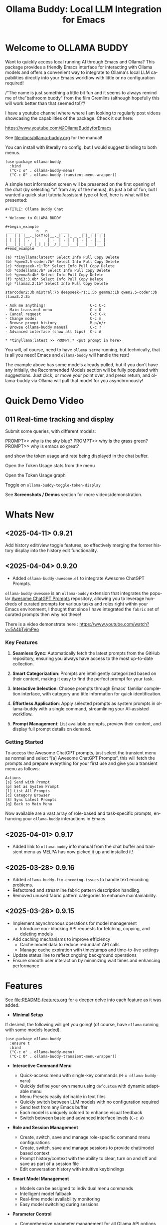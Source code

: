 #+title: Ollama Buddy: Local LLM Integration for Emacs
#+author: James Dyer
#+email: captainflasmr@gmail.com
#+language: en
#+options: ':t toc:nil author:nil email:nil num:nil title:nil
#+todo: TODO DOING | DONE
#+startup: showall

#+attr_org: :width 300px
#+attr_html: :width 50%
[[file:img/ollama-buddy-youtube-banner.jpg]]

* Welcome to OLLAMA BUDDY

Want to quickly access local running AI through Emacs and Ollama? This package provides a friendly Emacs interface for interacting with Ollama models and offers a convenient way to integrate to Ollama's local LLM capabilities directly into your Emacs workflow with little or no configuration required!

/"The name is just something a little bit fun and it seems to always remind me of the "bathroom buddy" from the film Gremlins (although hopefully this will work better than that seemed to!)"/

I have a youtube channel where where I am looking to regularly post videos showcasing the capabilities of the package. Check it out here:

https://www.youtube.com/@OllamaBuddyforEmacs

See [[file:docs/ollama-buddy.org]] for the manual!

You can install with literally no config, but I would suggest binding to both menus.

  #+begin_src elisp
   (use-package ollama-buddy
     :bind
     ("C-c o" . ollama-buddy-menu)
     ("C-c O" . ollama-buddy-transient-menu-wrapper))
  #+end_src

A simple text information screen will be presented on the first opening of the chat (by selecting "o" from any of the menus), its just a bit of fun, but I wanted a quick start tutorial/assistant type of feel, here is what will be presented:

#+begin_src
,#+TITLE: Ollama Buddy Chat

,* Welcome to OLLAMA BUDDY

,#+begin_example
 ___ _ _      n _ n      ___       _   _ _ _
|   | | |__._|o(Y)o|__._| . |_ _ _| |_| | | |
| | | | | .  |     | .  | . | | | . | . |__ |
|___|_|_|__/_|_|_|_|__/_|___|___|___|___|___|
,#+end_example

(a) *tinyllama:latest* Select Info Pull Copy Delete
(b) *qwen2.5-coder:7b* Select Info Pull Copy Delete
(c) *deepseek-r1:7b* Select Info Pull Copy Delete
(d) *codellama:7b* Select Info Pull Copy Delete
(e) *gemma3:4b* Select Info Pull Copy Delete
(f) *phi3:3.8b* Select Info Pull Copy Delete
(g) *llama3.2:1b* Select Info Pull Copy Delete

starcoder2:3b mistral:7b deepseek-r1:1.5b gemma3:1b qwen2.5-coder:3b llama3.2:3b

- Ask me anything!                    C-c C-c
- Main transient menu                 C-c O
- Cancel request                      C-c C-k
- Change model                        C-c m
- Browse prompt history               M-p/n/r
- Browse ollama-buddy manual          C-c ?
- Advanced interface (show all tips)  C-c A

,* *tinyllama:latest >> PROMPT:* <put prompt in here>
#+end_src

You will, of course, need to have =ollama serve= running, but technically, that is all you need! Emacs and =ollama-buddy= will handle the rest!

The example above has some models already pulled, but if you don't have any initially, the Recommended Models section will be fully populated with suggestions. Just click, or move your point over, and press return, and ollama-buddy via Ollama will pull that model for you asynchronously!

* Quick Demo Video

** 011 Real-time tracking and display

Submit some queries, with different models:

PROMPT>> why is the sky blue?
PROMPT>> why is the grass green?
PROMPT>> why is emacs so great?

and show the token usage and rate being displayed in the chat buffer.

Open the Token Usage stats from the menu

Open the Token Usage graph

Toggle on =ollama-buddy-toggle-token-display=

#+attr_org: :width 300px
#+attr_html: :width 100%
[[file:img/ollama-buddy-screen-recording_011.gif]]

See *Screenshots / Demos* section for more videos/demonstration.

* Whats New

** <2025-04-11> *0.9.21*

Add history edit/view toggle features, so effectively merging the former history display into the history edit functionality.

** <2025-04-04> *0.9.20*

- Added =ollama-buddy-awesome.el= to integrate Awesome ChatGPT Prompts.

=ollama-buddy-awesome= is an =ollama-buddy= extension that integrates the popular [[https://github.com/f/awesome-chatgpt-prompts][Awesome ChatGPT Prompts]] repository, allowing you to leverage hundreds of curated prompts for various tasks and roles right within your Emacs environment, I thought that since I have integrated the =fabric= set of curated prompts then why not these!

There is a video demonstrate here : https://www.youtube.com/watch?v=5A4bTvjmPeo

*** Key Features

1. *Seamless Sync*: Automatically fetch the latest prompts from the GitHub repository, ensuring you always have access to the most up-to-date collection.

2. *Smart Categorization*: Prompts are intelligently categorized based on their content, making it easy to find the perfect prompt for your task.

3. *Interactive Selection*: Choose prompts through Emacs' familiar completion interface, with category and title information for quick identification.

4. *Effortless Application*: Apply selected prompts as system prompts in ollama-buddy with a single command, streamlining your AI-assisted workflow.

5. *Prompt Management*: List available prompts, preview their content, and display full prompt details on demand.

*** Getting Started

To access the Awesome ChatGPT prompts, just select the transient menu as normal and select "[a] Awesome ChatGPT Prompts", this will fetch the prompts and prepare everything for your first use and give you a transient menu as follows:

#+begin_example
Actions
[s] Send with Prompt
[p] Set as System Prompt
[l] List All Prompts
[c] Category Browser
[S] Sync Latest Prompts
[q] Back to Main Menu
#+end_example

Now available are a vast array of role-based and task-specific prompts, enhancing your =ollama-buddy= interactions in Emacs.

** <2025-04-01> *0.9.17*

- Added link to =ollama-buddy= info manual from the chat buffer and transient menu as MELPA has now picked it up and installed it!

** <2025-03-28> *0.9.16*

- Added =ollama-buddy-fix-encoding-issues= to handle text encoding problems.
- Refactored and streamline fabric pattern description handling.
- Removed unused fabric pattern categories to enhance maintainability.

** <2025-03-28> *0.9.15*

- Implement asynchronous operations for model management
  - Introduce non-blocking API requests for fetching, copying, and deleting models
- Add caching mechanisms to improve efficiency
  - Cache model data to reduce redundant API calls
  - Manage cache expiration with timestamps and time-to-live settings
- Update status line to reflect ongoing background operations
- Ensure smooth user interaction by minimizing wait times and enhancing performance

* Features

See [[file:README-features.org]] for a deeper delve into each feature as it was added.

- *Minimal Setup*
  
If desired, the following will get you going! (of course, have =ollama= running with some models loaded).
    
  #+begin_src elisp
   (use-package ollama-buddy
     :ensure t
     :bind
     ("C-c o" . ollama-buddy-menu)
     ("C-c O" . ollama-buddy-transient-menu-wrapper))
  #+end_src

- *Interactive Command Menu*
  
  - Quick-access menu with single-key commands (=M-x ollama-buddy-menu=)
  - Quickly define your own menu using =defcustom= with dynamic adaptable menu
  - Menu Presets easily definable in text files
  - Quickly switch between LLM models with no configuration required
  - Send text from any Emacs buffer
  - Each model is uniquely colored to enhance visual feedback
  - Switch between basic and advanced interface levels (=C-c A=)

- *Role and Session Management*

  - Create, switch, save and manage role-specific command menu configurations
  - Create, switch, save and manage sessions to provide chat/model based context
  - Prompt history/context with the ability to clear, turn on and off and save as part of a session file
  - Edit conversation history with intuitive keybindings

- *Smart Model Management*
  
  - Models can be assigned to individual menu commands
  - Intelligent model fallback
  - Real-time model availability monitoring
  - Easy model switching during sessions

- *Parameter Control*

  - Comprehensive parameter management for all Ollama API options
  - Temperature control for adjusting AI creativity
  - Command-specific parameter customization for optimized interactions
  - Visual parameter interface showing active and modified values

- *System Prompt Support*

  - Set persistent system prompts for guiding AI responses
  - Command-specific system prompts for tailored interactions
  - Visual indicators for active system prompts

- *AI Operations*
  
  - Code refactoring with context awareness
  - Automatic git commit message generation
  - Code explanation and documentation
  - Text operations (proofreading, conciseness, dictionary lookups)
  - Custom prompt support for flexibility

- *Conversation Tools*

  - Conversation history tracking and navigation
  - Real-time token usage tracking and statistics
  - Multi-model comparison (send prompts to multiple models)
  - Markdown to Org conversion for better formatting
  - Export conversations in various formats

- *Lightweight*
  
  - Single package file
  - A minified version =ollama-buddy-mini= (200 lines) is available
  - No external dependencies (curl not used)

* Transient Menu

Ollama Buddy now includes a transient-based menu system to improve usability and streamline interactions. Yes, I originally stated that I would never do it, but I think it compliments my crafted simple textual menu and the fact that I have now defaulted the main chat interface to a simple menu.

This can give the user more options for configuration, they can use the chat in advanced mode where the keybindings are presented in situ, or a more minimal basic setup where the transient menu can be activated.  For my use-package definition I current have the following set up, with the two styles of menus sitting alongside each other :

  #+begin_src elisp
  :bind
  ("C-c o" . ollama-buddy-menu)
  ("C-c O" . ollama-buddy-transient-menu)
  #+end_src

The new menu provides an organized interface for accessing the assistant’s core functions, including chat, model management, roles, and Fabric patterns. This post provides an overview of the features available in the Ollama Buddy transient menus.

Yes that's right also =fabric= patterns!, I have decided to add in auto syncing of the patterns directory in https://github.com/danielmiessler/fabric

Simply I pull the patterns directory which contain prompt guidance for a range of different topics and then push them through a completing read to set the =ollama-buddy= system prompt, so a special set of curated prompts can now be applied right in the =ollama-buddy= chat!

Anyways, here is a description of the transient menu system.

** What is the Transient Menu?

The transient menu in Ollama Buddy leverages Emacs' =transient.el= package (the same technology behind Magit's popular interface) to create a hierarchical, discoverable menu system. This approach transforms the user experience from memorizing numerous keybindings to navigating through logical groups of commands with clear descriptions.

** Accessing the Menu

The main transient menu can be accessed with the keybinding =C-c O= when in an Ollama Buddy chat buffer. You can also call it via =M-x ollama-buddy-transient-menu= from anywhere in Emacs.

** What the Menu Looks Like

When called, the main transient menu appears at the bottom of your Emacs frame, organized into logical sections with descriptive prefixes. Here's what you'll see:

#+begin_src 
|o(Y)o| Ollama Buddy
[Chat]             [Prompts]            [Model]               [Roles & Patterns]
o  Open Chat       l  Send Region       W  Manage Models      R  Switch Roles
O  Commands        s  Set System Prompt m  Switch Model       E  Create New Role
RET Send Prompt    C-s Show System      v  View Model Status  D  Open Roles Directory
h  Help/Menu       r  Reset System      i  Show Model Info    f  Fabric Patterns
k  Kill/Cancel     b  Ollama Buddy Menu M  Multishot          t  OpenAI Integration
x  Toggle Streaming

[Display Options]          [History]              [Sessions]             [Parameters]
A  Toggle Interface Level  H  Toggle History      N  New Session         P  Edit Parameter
B  Toggle Debug Mode       X  Clear History       L  Load Session        G  Display Parameters
T  Toggle Token Display    J  Edit History        S  Save Session        I  Parameter Help
u  Token Stats                                    Q  List Sessions       K  Reset Parameters
U  Token Usage Graph                              Z  Delete Session      F  Toggle Params in Header
C-o Toggle Markdown->Org                                                 p  Parameter Profiles
c  Toggle Model Colors                                                   
#+end_src

This visual layout makes it easy to discover and access the full range of Ollama Buddy's functionality. Let's explore each section in detail.

** Menu Sections Explained

*** Chat Section

This section contains the core interaction commands:

- *Open Chat (o)*: Opens the Ollama Buddy chat buffer
- *Commands (O)*: Opens a submenu with specialized commands
- *Send Prompt (RET)*: Sends the current prompt to the model
- *Help/Menu (h)*: Displays the help assistant with usage tips
- *Kill/Cancel Request (k)*: Cancels the current ongoing request
- *Toggle Streaming (x)*: Toggle streaming on and off only for ollama models

*** Prompts Section

These commands help you manage and send prompts:

- *Send Region (l)*: Sends the selected region as a prompt
- *Set System Prompt (s)*: Sets the current prompt as a system prompt
- *Show System Prompt (C-s)*: Displays the current system prompt
- *Reset System Prompt (r)*: Resets the system prompt to default
- *Ollama Buddy Menu (b)*: Opens the classic custom menu interface

*** Model Section

Commands for model management:

- *Manage Models*: Info, Pull, Copy, Delete for each model, plus Import GGUF Model and Pull any model from ollama library
- *Switch Model (m)*: Changes the active LLM
- *View Model Status (v)*: Shows status of all available models
- *Show Model Info (i)*: Displays detailed information about the current model
- *Multishot (M)*: Sends the same prompt to multiple models

*** Roles & Patterns Section

These commands help manage roles and use fabric patterns:

- *Switch Roles (R)*: Switch to a different predefined role
- *Create New Role (E)*: Create a new role interactively
- *Open Roles Directory (D)*: Open the directory containing role definitions
- *Fabric Patterns (f)*: Opens the submenu for Fabric patterns
- *OpenAI Integration (t)*: Opens menu specifically for OpenAI/ChatGPT

When you select the Fabric Patterns option, you'll see a submenu like this:

#+begin_src 
Fabric Patterns (42 available, last synced: 2025-03-18 14:30)
[Actions]             [Sync]              [Categories]          [Navigation]
s  Send with Pattern  S  Sync Latest      u  Universal Patterns q  Back to Main Menu
p  Set as System      P  Populate Cache   c  Code Patterns
l  List All Patterns  I  Initial Setup    w  Writing Patterns
v  View Pattern Details                   a  Analysis Patterns
#+end_src

*** Display Options Section

Commands to customize the display:

- *Toggle Interface Level (A)*: Switch between basic and advanced interfaces
- *Toggle Debug Mode (B)*: Enable/disable JSON debug information
- *Toggle Token Display (T)*: Show/hide token usage statistics
- *Display Token Stats (U)*: Show detailed token usage information
- *Toggle Markdown->Org (C-o)*: Enable/disable conversion to Org format
- *Toggle Model Colors (c)*: Enable/disable model-specific colors
- *Token Usage Graph (g)*: Display a visual graph of token usage

*** History Section

Commands for managing conversation history:

- *Toggle History (H)*: Enable/disable conversation history
- *Clear History (X)*: Clear the current history
- *Edit History (J)*: Edit the history in a buffer

*** Sessions Section

Commands for session management:

- *New Session (N)*: Start a new session
- *Load Session (L)*: Load a saved session
- *Save Session (S)*: Save the current session
- *List Sessions (Q)*: List all available sessions
- *Delete Session (Z)*: Delete a saved session

*** Parameters Section

Commands for managing model parameters:

- *Edit Parameter (P)*: Opens a submenu to edit specific parameters
- *Display Parameters (G)*: Show current parameter settings
- *Parameter Help (I)*: Display help information about parameters
- *Reset Parameters (K)*: Reset parameters to defaults
- *Toggle Params in Header (F)*: Show/hide parameters in header
- *Parameter Profiles (p)*: Opens the parameter profiles submenu

When you select the Edit Parameter option, you'll see a comprehensive submenu of all available parameters:

#+begin_src 
Parameters
[Generation]                [More Generation]          [Mirostat]
t  Temperature              f  Frequency Penalty       M  Mirostat Mode
k  Top K                    s  Presence Penalty        T  Mirostat Tau
p  Top P                    n  Repeat Last N           E  Mirostat Eta
m  Min P                    x  Stop Sequences
y  Typical P                l  Penalize Newline
r  Repeat Penalty

[Resource]                  [More Resource]            [Memory]
c  Num Ctx                  P  Num Predict             m  Use MMAP
b  Num Batch                S  Seed                    L  Use MLOCK
g  Num GPU                  N  NUMA                    C  Num Thread
G  Main GPU                 V  Low VRAM
K  Num Keep                 o  Vocab Only

[Profiles]                  [Actions]
d  Default Profile          D  Display All
a  Creative Profile         R  Reset All
e  Precise Profile          H  Help
A  All Profiles             F  Toggle Display in Header
                            q  Back to Main Menu
#+end_src

** Parameter Profiles

Ollama Buddy includes predefined parameter profiles that can be applied with a single command. When you select "Parameter Profiles" from the main menu, you'll see:

#+begin_src 
Parameter Profiles
Current modified parameters: temperature, top_k, top_p
[Available Profiles]
d  Default
c  Creative
p  Precise

[Actions]
q  Back to Main Menu
#+end_src

** Commands Submenu

The Commands submenu provides quick access to specialized operations:

#+begin_src 
Ollama Buddy Commands
[Code Operations]       [Language Operations]    [Pattern-based]         [Custom]
r  Refactor Code        l  Dictionary Lookup     f  Fabric Patterns      C  Custom Prompt
d  Describe Code        s  Synonym Lookup        u  Universal Patterns   m  Minibuffer Prompt
g  Git Commit Message   p  Proofread Text        c  Code Patterns

[Actions]
q  Back to Main Menu
#+end_src

** Direct Keybindings

For experienced users who prefer direct keybindings, all transient menu functions can also be accessed through keybindings with the prefix of your choice (or =C-c O= when in the chat minibuffer) followed by the key shown in the menu. For example:

- =C-c O s= - Set system prompt
- =C-c O m= - Switch model
- =C-c O P= - Open parameter menu

** Customization

The transient menu can be customized by modifying the =transient-define-prefix= definitions in the package. You can add, remove, or rearrange commands to suit your workflow.

* Screenshots / Demos

Note that all the demos are in real time.

** youtube

Also these videos will all be uploaded to a youtube channel:

https://www.youtube.com/@OllamaBuddyforEmacs

*** description

Demonstrating the Emacs package ollama-buddy, providing a convenient way to integrate Ollama's local LLM capabilities.

https://melpa.org/#/ollama-buddy
https://github.com/captainflasmr/ollama-buddy

#emacs #ollama

** 001 First Steps

- Starting with model : llama3.2:1b
- Show menu activation C-c o =ollama-buddy-menu=
- [o] Open chat buffer
- PROMPT:: why is the sky blue?
- C-c C-c to send from chat buffer
- From this demo README file, select the following text and send to chat buffer:
  What is the capital of France?

#+attr_org: :width 300px
#+attr_html: :width 100%
[[file:img/ollama-buddy-screen-recording_001.gif]]

** 002 Swap Models

- C-c m to swap to differing models from chat buffer
- Select models from the intro message
- Swap models from the transient menu
- PROMPT:: how many fingers do I have?

#+attr_org: :width 300px
#+attr_html: :width 100%
[[file:img/ollama-buddy-screen-recording_002.gif]]

** 003 From Other Buffers

the quick brown fox jumps over the lazy dog
- Select individual words for dictionary menu items
- Select whole sentence and convert to uppercase

#+attr_org: :width 300px
#+attr_html: :width 100%
[[file:img/ollama-buddy-screen-recording_003.gif]]

** 004 Coding - Writing a Hello World! program with increasingly advanced models

- PROMPT:: can you write a hello world program in Ada?
- switch models to the following and check differing output:
  - tinyllama:latest
  - qwen2.5-coder:3b
  - qwen2.5-coder:7b

#+attr_org: :width 300px
#+attr_html: :width 100%
[[file:img/ollama-buddy-screen-recording_004.gif]]

** 005 006 Roald Dahl to Buffy! using a custom menu - just for fun!

In fairy-tales, witches always wear silly black hats and black coats, and they ride on broomsticks. But this is not a fairy-tale. This is about REAL WITCHES.

Lets change roles into a Buffy preset and have some fun!

- *Cordelia burn*

#+attr_org: :width 300px
#+attr_html: :width 100%
[[file:img/ollama-buddy-screen-recording_005.gif]]

- *Giles... yawn!*

#+attr_org: :width 300px
#+attr_html: :width 100%
[[file:img/ollama-buddy-screen-recording_006.gif]]

** 007 Multishot

- PROMPT:: how many fingers do I have?
- send to multiple models, any difference in output?
- Also they are now available in the equivalent letter named registers, so lets pull those registers!

#+attr_org: :width 300px
#+attr_html: :width 100%
[[file:img/ollama-buddy-screen-recording_007.gif]]  

** 008 Role Switching

Show the changing of roles and how they affect the menu and hence the commands available.

#+attr_org: :width 300px
#+attr_html: :width 100%
[[file:img/ollama-buddy-screen-recording_008.gif]]  

** 009 Prompt History

Enter a few queries to test the system, then navigate back through your previous inputs, switch models, and resubmit to compare results.

#+attr_org: :width 300px
#+attr_html: :width 100%
[[file:img/ollama-buddy-screen-recording_009.gif]]  

** 012 Sessions/History and recall

- Ask:
What is the capital of France?
and of Italy?
- Turn off history
and of Germany?
- Turn on history
and of Germany?
- Save Session
- Restart Emacs
- Load Session
and of Sweden?

#+attr_org: :width 300px
#+attr_html: :width 100%
[[file:img/ollama-buddy-screen-recording_012.gif]]

** 015 System prompt support

Set the system message to:
You must always respond in a single sentence.
Now ask the following:
Tell me why Emacs is so great!
Tell me about black holes
clear the system message and ask again, the reponses should now be more verbose!!

#+attr_org: :width 300px
#+attr_html: :width 100%
[[file:img/ollama-buddy-screen-recording_015.gif]]

** Advanced parameter options

*** Get the same response each time using *seed*

Set the seed using edit parameters to 50
Send the same prompt and see the same response!!

* Installation

** Prerequisites

- [[https://ollama.ai/][Ollama]] installed and running locally
- Emacs 26.1 or later

** MELPA

#+begin_src emacs-lisp
   (use-package ollama-buddy
     :ensure t
     :bind
     ("C-c o" . ollama-buddy-menu)
     ("C-c O" . ollama-buddy-transient-menu-wrapper))
#+end_src

** Manual Installation

Clone this repository:

#+begin_src shell
git clone https://github.com/captainflasmr/ollama-buddy.git
#+end_src

*** init.el

With the option to add your own user keybinding for the =ollama-buddy-menu=

#+begin_src emacs-lisp
(add-to-list 'load-path "path/to/ollama-buddy")
(require 'ollama-buddy)
(global-set-key (kbd "C-c o") #'ollama-buddy-menu)
(global-set-key (kbd "C-c O") #'ollama-buddy-transient-menu-wrapper)
#+end_src

OR

#+begin_src elisp
 (use-package ollama-buddy
   :load-path "path/to/ollama-buddy"
   :bind
   ("C-c o" . ollama-buddy-menu)
   ("C-c O" . ollama-buddy-transient-menu-wrapper))
#+end_src

- Usage

1. Start your Ollama server locally with =ollama serve=
2. In Emacs, =M-x ollama-buddy-menu= or a user defined keybinding =C-c o= to open up the ollama buddy menu
3. Select [o] to open and jump to the chat buffer
4. Read the AI assistants greeting and off you go!

** Key Bindings in Chat Buffer

| Key             | Action                                  |
|-----------------+-----------------------------------------|
| C-c C-c         | Send prompt                             |
| C-c k           | Cancel request                          |
| C-c m           | Change model                            |
| C-c h           | Show help                               |
| C-c i           | Show model info                         |
| C-c U           | Show token statistics                   |
| C-c U           | Show token graph                        |
| C-c C-s         | Show system prompt                      |
| C-u C-c C-c     | Set system prompt                       |
| C-u C-u C-c C-c | Clear system prompt                     |
| M-p / M-n       | Browse prompt history                   |
| C-c n / C-c p   | Navigate between prompts                |
| C-c N           | New session                             |
| C-c L           | Load session                            |
| C-c S           | Save session                            |
| C-c Y           | List sessions                           |
| C-c W           | Delete session                          |
| C-c H           | Toggle history                          |
| C-c X           | Clear history                           |
| C-c E           | Edit history                            |
| C-c l           | Prompt to multiple models               |
| C-c P           | Edit parameters                         |
| C-c G           | Show parameters                         |
| C-c I           | Show parameter help                     |
| C-c K           | Reset parameters                        |
| C-c D           | Toggle JSON debug mode                  |
| C-c T           | Toggle token display                    |
| C-c Z           | Toggle parameters                       |
| C-c C-o         | Toggle Markdown/Org format              |
| C-c A           | Toggle interface level (basic/advanced) |

** Default Menu Items

The default menu offers the following menu items:

| Key | Action                      | Description                 |
|-----+-----------------------------+-----------------------------|
| o   | Open chat buffer            | Open chat buffer            |
| m   | Swap model                  | Swap model                  |
| v   | View model status           | View model status           |
| l   | Send region                 | Send region                 |
| R   | Switch roles                | Switch roles                |
| N   | Create new role             | Create new role             |
| D   | Open roles directory        | Open roles directory        |
| r   | Refactor code               | Refactor code               |
| g   | Git commit message          | Git commit message          |
| c   | Describe code               | Describe code               |
| d   | Dictionary Lookup           | Dictionary Lookup           |
| n   | Word synonym                | Word synonym                |
| p   | Proofread text              | Proofread text              |
| e   | Custom prompt               | Custom prompt               |
| i   | Minibuffer Prompt           | Minibuffer Prompt           |
| K   | Delete session              | Delete session              |
| q   | Quit                        | Quit                        |

* Core Features in Detail

** Chat Interface

The ollama-buddy chat buffer is powered by =org-mode=, providing enhanced readability and structure. Conversations automatically format user prompts and AI responses with org-mode headings, making them easier to navigate and utilize.

Benefits include:
- Outlining and heading navigation
- Org export capabilities
- Source code fontification

Toggle Markdown to Org conversion with =C-c C-o=.

** Interface Levels

You can choose between two interface levels depending on your preference:

- *Basic Interface*: Shows minimal commands for new users
- *Advanced Interface*: Shows all available commands and features

Set your preferred interface level:

#+begin_src elisp
(setq ollama-buddy-interface-level 'basic)  ; or 'advanced
#+end_src

By default, the menu is set to Basic. Switch between levels during your session with =C-c A=.

** Conversation History

Ollama Buddy maintains context between your interactions by:

- Tracking conversation history between prompts and responses
- Sending previous messages to Ollama for improved contextual responses
- Displaying a history counter in the status line showing conversation length
- Providing configurable history length limits to control memory usage

Control this feature with:

#+begin_src elisp
;; Enable/disable conversation history (default: t)
(setq ollama-buddy-history-enabled t)

;; Set maximum conversation pairs to remember (default: 10)
(setq ollama-buddy-max-history-length 10)

;; Show/hide the history counter in the header line (default: t)
(setq ollama-buddy-show-history-indicator t)
#+end_src

History-related commands:
- =C-c H=: Toggle history tracking on/off
- =C-c X=: Clear the current conversation history
- =C-c E=: Edit conversation history (universal argument to edit specific model)

** Parameter Management

Comprehensive parameter management gives you complete control over your Ollama model's behavior through API options:

- *All Parameters* - Set any custom option for the Ollama LLM at runtime
- *Smart Parameter Management*: Only modified parameters are sent to Ollama, preserving defaults
- *Visual Parameter Interface*: Clear display showing which parameters are active with highlighting

Access parameter management through keyboard shortcuts:
- =C-c P= - Edit a parameter
- =C-c G= - Display current parameters
- =C-c I= - Show parameter help
- =C-c K= - Reset parameters to defaults

** Command-Specific Parameters

You can define specific parameter sets for each command in the menu, enabling optimization for particular use cases:

#+begin_src elisp
;; Update properties and parameters at once
(ollama-buddy-update-command-with-params 'describe-code
 :model "codellama:latest"
 :parameters '((temperature . 0.3) (top_p . 0.8)))
#+end_src

This feature is particularly useful for:
1. *Code-related tasks*: Lower temperature for more deterministic code generation
2. *Creative writing*: Higher temperature for more varied and creative outputs
3. *Technical explanations*: Balanced settings for clear, accurate explanations
4. *Summarization tasks*: Custom parameters to control verbosity and focus

** System Prompt Support

Ollama Buddy supports system prompts, allowing you to set and manage system-level instructions for your AI interactions:

- *Set a system prompt*: Use =C-u C-c C-c= to designate any user prompt as a system prompt
- *Clear system prompt*: Use =C-u C-u C-c C-c= to clear the system prompt
- *View system prompt*: Use =C-c C-s= to display the current system prompt

System prompts remain active across user queries, providing better control over conversation context. The status bar displays an "S" indicator when a system prompt is active.

You can also define system prompts per command:

#+begin_src elisp
(ollama-buddy-update-menu-entry
 'refactor-code
 :model "qwen2.5-coder:7b"
 :system "You are an expert software engineer who improves code and only mainly using the principles exhibited by Ada")
#+end_src

** Token Usage Tracking

Real-time token tracking helps you monitor usage and performance:

- Track token counts, rates, and usage history
- Display token usage statistics (=C-c t= or menu option)
- Toggle token stats display after responses
- Real-time updates via timer

** Multi-model Comparison

With the multishot mode, you can send a prompt to multiple models in sequence and compare their responses:

- Models are assigned letters for quick selection (e.g., =(a) mistral=, =(b) gemini=)
- Use =C-c l= to initiate a multishot sequence
- Responses are stored in registers named after the assigned letters
- Status updates track progress during multishot execution

To use multishot mode:
1. =C-c l= to start a multishot session
2. Type a sequence of model letters (e.g., =abc= to use models a, b, and c)
3. The selected models process the prompt one by one
4. Responses are saved to registers for later recall

** Role-Based Presets

Roles in Ollama Buddy are essentially profiles tailored to specific tasks:

- Store custom roles in =ollama-buddy-roles-directory= (default: =~/.emacs.d/ollama-buddy-presets/=)
- Switch between roles with =M-x ollama-buddy-roles-switch-role= or menu option =R=
- Create custom roles with =M-x ollama-buddy-role-creator-create-new-role= or menu option =N=
- Open role directory with =M-x ollama-buddy-roles-open-directory= or menu option =D=

Preconfigured presets available:
- ollama-buddy--preset__buffy.el
- ollama-buddy--preset__default.el
- ollama-buddy--preset__emacs.el
- ollama-buddy--preset__developer.el
- ollama-buddy--preset__janeway.el
- ollama-buddy--preset__translator.el
- ollama-buddy--preset__writer.el

** Session Management

Session management allows you to save conversations and restore them with relevant context:

- *Save session* with =ollama-buddy-sessions-save= or =C-c S=
- *Load session* with =ollama-buddy-sessions-load= or =C-c L=
- *List sessions* with =ollama-buddy-sessions-list= or =C-c Y=
- *Delete session* with =ollama-buddy-sessions-delete= or =C-c K=
- *New session* with =ollama-buddy-sessions-new= or =C-c E=

Sessions preserve model-specific chat history to prevent context contamination across different models.

** Prompt History Support

Prompts are integrated into the Emacs history mechanism and persist across sessions:

- Use =M-p= to navigate prompt history in the chat buffer
- Use =M-p= / =M-n= within the minibuffer to insert previous prompts

* Customization

** Basic Customization

#+begin_src elisp
(use-package ollama-buddy
  :bind
  ("C-c o" . ollama-buddy-menu)
  ("C-c O" . ollama-buddy-transient-menu-wrapper)
  :custom
  ;; Set default model
  (ollama-buddy-default-model "llama3:latest")
  ;; Set interface level (basic or advanced)
  (ollama-buddy-interface-level 'advanced)
  ;; Enable model colors
  (ollama-buddy-enable-model-colors t)
  ;; Set menu columns
  (ollama-buddy-menu-columns 3))
#+end_src

** Remote Ollama Server

#+begin_src elisp
(use-package ollama-buddy
  :bind
  ("C-c o" . ollama-buddy-menu)
  ("C-c O" . ollama-buddy-transient-menu-wrapper)
  :custom
  (ollama-buddy-host "http://<remote-server>")
  (ollama-buddy-port 11400))
#+end_src

** Command-Specific Models

#+begin_src elisp
(use-package ollama-buddy
  :bind
  ("C-c o" . ollama-buddy-menu)
  ("C-c O" . ollama-buddy-transient-menu-wrapper)
  :config
  (ollama-buddy-add-model-to-menu-entry 'dictionary-lookup "tinyllama:latest")
  (ollama-buddy-add-model-to-menu-entry 'synonym "tinyllama:latest"))
#+end_src

** Command-Specific System Prompts

#+begin_src elisp
(use-package ollama-buddy
  :bind
  ("C-c o" . ollama-buddy-menu)
  ("C-c O" . ollama-buddy-transient-menu-wrapper)
  :config
  (ollama-buddy-update-menu-entry
   'refactor-code
   :model "qwen2.5-coder:7b"
   :system "You are an expert software engineer who improves code using Ada principles"))
#+end_src

** Variables

#+begin_src emacs-lisp :results table :colnames '("Custom variable" "Description") :exports results
  (let ((rows))
    (mapatoms
     (lambda (symbol)
       (when (and (string-match "^ollama-buddy-" (symbol-name symbol))
                  (not (string-match "--" (symbol-name symbol)))
                  (or (custom-variable-p symbol)
                      (boundp symbol)))
         (push `(,symbol
                 ,(car
                   (split-string
                    (or (get (indirect-variable symbol)
                             'variable-documentation)
                        (get symbol 'variable-documentation)
                        "")
                    "\n")))
               rows))))
    rows)
#+end_src

#+RESULTS:
| Custom variable                        | Description                                                                  |
|----------------------------------------+------------------------------------------------------------------------------|
| ollama-buddy-openai-show-loading       | Whether to show a loading indicator during API requests.                     |
| ollama-buddy-command-definitions       | Comprehensive command definitions for Ollama Buddy.                          |
| ollama-buddy-enable-model-colors       | Whether to show model colors.                                                |
| ollama-buddy-interface-level           | Level of interface complexity to display.                                    |
| ollama-buddy-show-params-in-header     | Whether to show modified parameters in the header line.                      |
| ollama-buddy-debug-mode                | When non-nil, show raw JSON messages in a debug buffer.                      |
| ollama-buddy-auto-save-session-name    | Name to use for auto-saved sessions.                                         |
| ollama-buddy-mode                      | Non-nil if Ollama-Buddy mode is enabled.                                     |
| ollama-buddy-sessions-directory        | Directory containing ollama-buddy session files.                             |
| ollama-buddy-menu-columns              | Number of columns to display in the Ollama Buddy menu.                       |
| ollama-buddy-fabric-pattern-categories | List of pattern categories to focus on when listing patterns.                |
| ollama-buddy-status-update-interval    | Interval in seconds to update the status line with background operations.    |
| ollama-buddy-fabric-update-on-startup  | Whether to automatically update patterns when Emacs starts.                  |
| ollama-buddy-available-models          | List of available models to pull from Ollama Hub.                            |
| ollama-buddy-claude-max-tokens         | Maximum number of tokens to generate in the response.                        |
| ollama-buddy-openai-models             | List of available OpenAI models.                                             |
| ollama-buddy-openai-marker-prefix      | Prefix to indicate that a model is from OpenAI rather than Ollama.           |
| ollama-buddy-history-enabled           | Whether to use conversation history in Ollama requests.                      |
| ollama-buddy-claude-marker-prefix      | Prefix used to identify Claude models in the model list.                     |
| ollama-buddy-roles-directory           | Directory containing ollama-buddy role preset files.                         |
| ollama-buddy-fabric-local-dir          | Local directory where Fabric patterns will be stored.                        |
| ollama-buddy-show-history-indicator    | Whether to show the history indicator in the header line.                    |
| ollama-buddy-mode-map                  | Keymap for ollama-buddy mode.                                                |
| ollama-buddy-claude-models             | List of available Claude models.                                             |
| ollama-buddy-fabric-patterns-subdir    | Subdirectory within the Fabric repo containing the patterns.                 |
| ollama-buddy-openai-api-endpoint       | Endpoint for OpenAI chat completions API.                                    |
| ollama-buddy-params-active             | Currently active values for Ollama API parameters.                           |
| ollama-buddy-openai-default-model      | Default OpenAI model to use.                                                 |
| ollama-buddy-claude-default-model      | Default Claude model to use.                                                 |
| ollama-buddy-claude-show-loading       | Whether to show a loading indicator during API requests.                     |
| ollama-buddy-params-modified           | Set of parameters that have been explicitly modified by the user.            |
| ollama-buddy-host                      | Host where Ollama server is running.                                         |
| ollama-buddy-auto-save-session         | Whether to automatically save session on exit.                               |
| ollama-buddy-streaming-enabled         | Whether to use streaming mode for responses.                                 |
| ollama-buddy-max-history-length        | Maximum number of message pairs to keep in conversation history.             |
| ollama-buddy-default-model             | Default Ollama model to use.                                                 |
| ollama-buddy-claude-temperature        | Temperature setting for Claude requests (0.0-1.0).                           |
| ollama-buddy-display-token-stats       | Whether to display token usage statistics in responses.                      |
| ollama-buddy-claude-api-endpoint       | Endpoint for Anthropic Claude API.                                           |
| ollama-buddy-openai-max-tokens         | Maximum number of tokens to generate in the response.                        |
| ollama-buddy-claude-api-key            | API key for accessing Anthropic Claude services.                             |
| ollama-buddy-params-profiles           | Predefined parameter profiles for different usage scenarios.                 |
| ollama-buddy-params-defaults           | Default values for Ollama API parameters.                                    |
| ollama-buddy-port                      | Port where Ollama server is running.                                         |
| ollama-buddy-default-register          | Default register to store the current response when not in multishot mode.   |
| ollama-buddy-after-load-hook           |                                                                              |
| ollama-buddy-fabric-repo-url           | URL of the Fabric GitHub repository.                                         |
| ollama-buddy-connection-check-interval | Interval in seconds to check Ollama connection status.                       |
| ollama-buddy-modelfile-directory       | Directory for storing temporary Modelfiles.                                  |
| ollama-buddy-openai-temperature        | Temperature setting for OpenAI requests (0.0-2.0).                           |
| ollama-buddy-convert-markdown-to-org   | Whether to automatically convert markdown to `org-mode' format in responses. |
| ollama-buddy-mode-hook                 | Hook run after entering or leaving `ollama-buddy-mode'.                      |
| ollama-buddy-openai-api-key            | API key for accessing OpenAI services.                                       |

* Interactive functions

#+begfin_src emacs-lisp :results table :colnames '("Command" "Description") :exports results
  (let ((rows))
    (mapatoms
     (lambda (symbol)
       (when (and (string-match "^ollama-buddy-" (symbol-name symbol))
                  (not (string-match "--" (symbol-name symbol)))
                  (commandp symbol))  ;; Check if it's an interactive command
         (push `(,symbol
                 ,(car
                   (split-string
                    (or (documentation symbol)
                        "")
                    "\n")))
               rows))))
    rows)
#+end_src

#+RESULTS:
| Command                                   | Description                                                                            |
|-------------------------------------------+----------------------------------------------------------------------------------------|
| ollama-buddy-toggle-markdown-conversion   | Toggle automatic conversion of markdown to ‘org-mode’ format.                          |
| ollama-buddy-reset-system-prompt          | Reset the system prompt to default (none).                                             |
| ollama-buddy-mode                         | Minor mode for ollama-buddy keybindings.                                               |
| ollama-buddy-roles-switch-role            | Switch to a different ollama-buddy role.                                               |
| ollama-buddy-history-edit                 | Edit the conversation history in a buffer.                                             |
| ollama-buddy-previous-history             | Navigate to previous item in prompt history.                                           |
| ollama-buddy-toggle-params-in-header      | Toggle display of modified parameters in the header line.                              |
| ollama-buddy-toggle-token-display         | Toggle display of token statistics after each response.                                |
| ollama-buddy-show-raw-model-info          | Retrieve and display raw JSON information about the current default model.             |
| ollama-buddy-history-cancel               | Cancel editing the history.                                                            |
| ollama-buddy-sessions-load                | Load a saved conversation session.                                                     |
| ollama-buddy-sessions-list                | Display a list of saved sessions.                                                      |
| ollama-buddy-params-help                  | Display help for Ollama parameters.                                                    |
| ollama-buddy-sessions-new                 | Start a new session by clearing history and buffer.                                    |
| ollama-buddy-show-system-prompt           | Display the current system prompt in a buffer.                                         |
| ollama-buddy-params-edit                  | Edit a specific parameter PARAM interactively.                                         |
| ollama-buddy-toggle-debug-mode            | Toggle display of raw JSON messages in a debug buffer.                                 |
| ollama-buddy-toggle-model-colors          | Toggle the use of model-specific colors in ollama-buddy.                               |
| ollama-buddy-reset-all-prompts            | Reset both system prompt and suffix to default (none).                                 |
| ollama-buddy-toggle-history               | Toggle conversation history on/off.                                                    |
| ollama-buddy-display-token-stats          | Display token usage statistics.                                                        |
| ollama-buddy-role-creator-create-new-role | Create a new role interactively.                                                       |
| ollama-buddy-roles-open-directory         | Open the ollama-buddy roles directory in Dired.                                        |
| ollama-buddy-params-reset                 | Reset all parameters to default values and clear modification tracking.                |
| ollama-buddy-menu                         | Display Ollama Buddy menu.                                                             |
| ollama-buddy-display-history              | Display the conversation history in a buffer.                                          |
| ollama-buddy-history-edit-model           | Edit the conversation history for a specific MODEL.                                    |
| ollama-buddy-roles-create-directory       | Create the ollama-buddy roles directory if it doesn’t exist.                           |
| ollama-buddy-history-save-model           | Save the edited history for MODEL back to ollama-buddy--conversation-history-by-model. |
| ollama-buddy-reset-suffix                 | Reset the suffix to default (none).                                                    |
| ollama-buddy-show-model-status            | Display status of models referenced in command definitions with color coding.          |
| ollama-buddy-next-history                 | Navigate to next item in prompt history.                                               |
| ollama-buddy-clear-history                | Clear the conversation history.                                                        |
| ollama-buddy-sessions-delete              | Delete a saved session.                                                                |
| ollama-buddy-set-suffix                   | Set the current prompt as a suffix.                                                    |
| ollama-buddy-set-system-prompt            | Set the current prompt as a system prompt.                                             |
| ollama-buddy-history-save                 | Save the edited history back to ollama-buddy--conversation-history-by-model.           |
| ollama-buddy-toggle-interface-level       | Toggle between basic and advanced interface levels.                                    |
| ollama-buddy-params-display               | Display the current Ollama parameter settings.                                         |
| ollama-buddy-sessions-save                | Save the current conversation state to a session file.                                 |

* Customizing the Ollama Buddy Menu System

Ollama Buddy provides a flexible menu system that can be easily customized to match your workflow. The menu is built from =ollama-buddy-command-definitions=, which you can modify or extend in your Emacs configuration.

** Basic Structure

Each menu item is defined using a property list with these key attributes:

#+begin_src elisp
(command-name
 :key ?k              ; Character for menu selection
 :description "desc"  ; Menu item description
 :model "model-name"  ; Specific Ollama model (optional)
 :prompt "prompt"     ; System prompt (optional)
 :system "system"     ; System prompt (optional)
 :parameters ((param . value)) ; Command-specific parameters (optional)
 :action function)    ; Command implementation
#+end_src

** Examples

*** Adding New Commands

You can add new commands to =ollama-buddy-command-definitions= in your config:

#+begin_src elisp
;; Add a single new command
(add-to-list 'ollama-buddy-command-definitions
               '(pirate
                 :key ?i
                 :description "R Matey!"
                 :model "mistral:latest"
                 :prompt "Translate the following as if I was a pirate:"
                 :action (lambda () (ollama-buddy--send-with-command 'pirate))))

;; Incorporate into a use-package
(use-package ollama-buddy
  :load-path "path/to/ollama-buddy"
  :bind
  ("C-c o" . ollama-buddy-menu)
  ("C-c O" . ollama-buddy-transient-menu-wrapper)
  (add-to-list 'ollama-buddy-command-definitions
               '(pirate
                 :key ?i
                 :description "R Matey!"
                 :model "mistral:latest"
                 :prompt "Translate the following as if I was a pirate:"
                 :action (lambda () (ollama-buddy--send-with-command 'pirate))))
  :custom ollama-buddy-default-model "llama:latest")

;; Add multiple commands at once
(setq ollama-buddy-command-definitions
      (append ollama-buddy-command-definitions
              '((summarize
                 :key ?u
                 :description "Summarize text"
                 :model "tinyllama:latest"
                 :prompt "Provide a brief summary:"
                 :action (lambda () 
                          (ollama-buddy--send-with-command 'summarize)))
                (translate-spanish
                 :key ?t
                 :description "Translate to Spanish"
                 :model "mistral:latest"
                 :prompt "Translate this text to Spanish:"
                 :action (lambda () 
                          (ollama-buddy--send-with-command 'translate-spanish))))))
#+end_src

*** Creating a Minimal Setup

You can create a minimal configuration by defining only the commands you need:

#+begin_src elisp
;; Minimal setup with just essential commands
(setq ollama-buddy-command-definitions
      '((send-basic
         :key ?l
         :description "Send Basic Region"
         :action (lambda () (ollama-buddy--send-with-command 'send-basic)))

        (quick-define
         :key ?d
         :description "Define word"
         :model "tinyllama:latest"
         :prompt "Define this word:"
         :action (lambda () 
                  (ollama-buddy--send-with-command 'quick-define)))
        (quit
         :key ?q
         :description "Quit"
         :model nil
         :action (lambda () 
                  (message "Quit Ollama Shell menu.")))))
#+end_src

** Tips for Custom Commands

1. Choose unique keys for menu items
2. Match models to task complexity (small models for quick tasks)
3. Use clear, descriptive names

** Command Properties Reference

| Property     | Description                              | Required |
|--------------+------------------------------------------+----------|
| :key         | Single character for menu selection      | Yes      |
| :description | Menu item description                    | Yes      |
| :model       | Specific Ollama model to use             | No       |
| :prompt      | Static system prompt                     | No       |
| :system      | System-level instruction                 | No       |
| :parameters  | Command-specific parameters              | No       |
| :action      | Function implementing the command        | Yes      |

- Model Selection and Fallback Logic

** Overview

You can associate specific commands defined in the menu with an Ollama LLM to optimize performance for different tasks. For example, if speed is a priority over accuracy, such as when retrieving synonyms, you might use a lightweight model like TinyLlama or a 1B–3B model. On the other hand, for tasks that require higher precision, like code refactoring, a more capable model such as Qwen-Coder 7B can be assigned to the "refactor" command on the buddy menu system.

Since this package enables seamless model switching through Ollama, the buddy menu can present a list of commands, each linked to an appropriate model. All Ollama interactions share the same chat buffer, ensuring that menu selections remain consistent. Additionally, the status bar on the header line and the prompt itself indicate the currently active model.

Ollama Buddy also includes a model selection mechanism with a fallback system to ensure commands execute smoothly, even if the preferred model is unavailable.

** Command-Specific Models

Commands in =ollama-buddy-command-definitions= can specify preferred models using the =:model= property. This allows optimizing different commands for specific models:

#+begin_src elisp
(defcustom ollama-buddy-command-definitions
  '((refactor-code
     :key ?r
     :description "Refactor code"
     :model "qwen-coder:latest"
     :prompt "refactor the following code:")
    (git-commit
     :key ?g
     :description "Git commit message"
     :model "tinyllama:latest"
     :prompt "write a concise git commit message for the following:")
    (send-region
     :key ?l
     :description "Send region"
     :model "llama:latest"))
  ...)
#+end_src

When =:model= is =nil=, the command will use whatever model is currently set as =ollama-buddy-default-model=.

** Fallback Chain

When executing a command, the model selection follows this fallback chain:

1. Command-specific model (=:model= property)
2. Current model (=ollama-buddy-default-model=)
3. User selection from available models

** Configuration Options

*** Setting the Fallback Model

#+begin_src elisp
(setq ollama-buddy-default-model "llama:latest")
#+end_src

** User Interface Feedback

When a fallback occurs, Ollama Buddy provides clear feedback:

- The header line shows which model is being used
- If using a fallback model, an orange warning appears showing both the requested and actual model
- The model status can be viewed using the "View model status" command (v key)

* Connection monitoring

Good ollama connection status visibility is maintained either by default using basic coding logic or if monitoring is desired then configure as thus:

By default, strategic status checks should be enough to indicate a good consistent ollama running state.

* Interactive functions

All interactive functions available in ollama-buddy are listed in the original README.

* ollama API Support Tables

** Core API

| API Endpoint    | Method | Purpose                            | Supported? | will ollama-buddy support?        |
|-----------------+--------+------------------------------------+------------+-----------------------------------|
| =/api/chat=     | POST   | Send chat messages to a model      | Yes        |                                   |
| =/api/generate= | POST   | Generate text without chat context | No         | Probably not, as chat covers      |
| =/api/delete=   | DELETE | Deletes available models           | Yes        |                                   |
| =/api/tags=     | GET    | List available models              | Yes        |                                   |
| =/api/pull=     | POST   | Pull a model from Ollama library   | Yes        |                                   |
| =/api/push=     | POST   | Push a model to the Ollama library | No         | No                                |
| =/api/create=   | POST   | Create a model from a Modelfile    | Yes        |                                   |
| =/api/show=     | POST   | Show model information             | Yes        |                                   |
| =/api/ps=       | GET    | List running models                | Yes        |                                   |
| =/api/copy=     | POST   | Copy a model                       | Yes        |                                   |
| =/api/embed=    | POST   | Generate embeddings from text      | No         | Probably when I can figure it out |
| =/api/version=  | GET    | Get Ollama version                 | Yes        |                                   |
| Cancel requests | Custom | Terminate ongoing request          | Yes        |                                   |

** Core Params

| Parameter    | Supported | Notes                                            | will ollama-buddy support? |
|--------------+-----------+--------------------------------------------------+----------------------------|
| =model=      | Yes       | Can be specified per command or globally         |                            |
| =prompt=     | Yes       | Core feature with extensive prompt handling      |                            |
| =suffix=     | Yes/No    | Can be set with =ollama-buddy-set-suffix=        |                            |
| =images=     | No        |                                                  | Unlikely, this is Emacs!   |
| =format=     | No        |                                                  | Maybe                      |
| =options=    | Yes       | Full implementation of all model parameters      |                            |
| =system=     | Yes       | Can be set with =ollama-buddy-set-system-prompt= |                            |
| =template=   | No        |                                                  | Maybe                      |
| =stream=     | Yes       | Toggleable with =ollama-buddy-toggle-streaming=  |                            |
| =raw=        | No        |                                                  | Might as well              |
| =keep_alive= | No        | Uses default Ollama behavior                     | Yes                        |

** Model Options Parameters 

| Parameter Group         | Parameters                                                                                     | Supported |
|-------------------------+------------------------------------------------------------------------------------------------+-----------|
| *Temperature Controls*  | =temperature=, =top_k=, =top_p=, =min_p=, =typical_p=                                          | Yes       |
| *Repetition Controls*   | =repeat_last_n=, =repeat_penalty=, =presence_penalty=, =frequency_penalty=                     | Yes       |
| *Advanced Sampling*     | =mirostat=, =mirostat_tau=, =mirostat_eta=, =penalize_newline=, =stop=                         | Yes       |
| *Resource Management*   | =num_keep=, =seed=, =num_predict=, =num_ctx=, =num_batch=                                      | Yes       |
| *Hardware Optimization* | =numa=, =num_gpu=, =main_gpu=, =low_vram=, =vocab_only=, =use_mmap=, =use_mlock=, =num_thread= | Yes       |

* Bugs                                                                 :bugs:

#+begin_src emacs-lisp :results table :exports results :tangle no
(my/kanban-to-table "bugs" "issues")
#+end_src

#+RESULTS:
| TODO                                                                         | DOING                                      | DONE                                                          |
|------------------------------------------------------------------------------+--------------------------------------------+---------------------------------------------------------------|
| transient-setup: Key sequence 1 0 starts with non-prefix key 1               | Kill online AI process with cancel request | =C-a= beginning-of-line to jump to prompt start like comint   |
| I think some hard coded Claude models currently don't work                   | GGUF to use new syncing option             | As shell generally C-n to end of list to clear prompt history |
| Claude request and connection can sometimes take time and it blocks!         |                                            | Add Texinfo to MELPA recipe                                   |
| Pushing hundreds or even thousands of lines to the chat buffer takes a while |                                            | System prompt not cleared on new session                      |
| Still some encoding issues on returns from online AI                         |                                            | Remove fabric from Commands transient menu                    |
| Conversation history to display with Claude/ChatGPT                          |                                            | External AI to copy to register                               |
| ChatGPT request/response too long                                            |                                            | First request with no chat buffer fails                       |
| Check tags caching                                                           |                                            |                                                               |
| Save system prompts as part of session                                       |                                            |                                                               |
| keybindings in ollama chat buffer are reserved                               |                                            |                                                               |

** TODO transient-setup: Key sequence 1 0 starts with non-prefix key 1

** TODO I think some hard coded Claude models currently don't work

** TODO Claude request and connection can sometimes take time and it blocks!

** TODO Pushing hundreds or even thousands of lines to the chat buffer takes a while

For example large diffs, although a 4000 lines diff is unusual?

** TODO Still some encoding issues on returns from online AI

** TODO Conversation history to display with Claude/ChatGPT

** TODO ChatGPT request/response too long

[GPT gpt-3.5-turbo: RESPONSE]

Error: This model's maximum context length is 16385 tokens. However, you requested 20189 tokens (16093 in the messages, 4096 in the completion). Please reduce the length of the messages or completion.

** TODO Check tags caching

** DOING Kill online AI process with cancel request

** DOING GGUF to use new syncing option

For some reason this is more difficult than it looks

** TODO Save system prompts as part of session

** TODO keybindings in ollama chat buffer are reserved

#+begin_src 
2647:70: error: This key sequence is reserved (see Key Binding Conventions in the Emacs Lisp manual)
#+end_src

Do I even care?

** DONE =C-a= beginning-of-line to jump to prompt start like comint
CLOSED: [2025-04-09 Wed 13:12]

** DONE As shell generally C-n to end of list to clear prompt history
CLOSED: [2025-04-09 Wed 11:23]

** DONE Add Texinfo to MELPA recipe
CLOSED: [2025-04-01 Tue 20:24]

MELPA has automatically picked up the info file!

** DONE System prompt not cleared on new session
CLOSED: [2025-03-29 Sat 13:44]

** DONE Remove fabric from Commands transient menu
CLOSED: [2025-03-29 Sat 13:37]

** DONE External AI to copy to register
CLOSED: [2025-03-29 Sat 13:34]

** DONE First request with no chat buffer fails

* Roadmap                                                           :roadmap:

#+begin_src emacs-lisp :results table :exports results :tangle no
(my/kanban-to-table "roadmap" "issues")
#+end_src

#+RESULTS:
| TODO                                | DOING                              | DONE                                       |
|-------------------------------------+------------------------------------+--------------------------------------------|
| Autogenerate session save name      | Merge history buffer functionality | Method for securely storing API keys       |
| Add gemini?                         | Core Params - suffix               | Core API - Delete Model                    |
| Pull ChatGPT and Claude model names | Show incoming ollama messages      | Core API - Copy a model                    |
| Core API - Embeddings               | Add chatGPT awesome prompt support | Core API - stream                          |
| Core Params - format                | Add fabric pattern/prompt support  | Core API - Pull/Info/Pull/Delete a model   |
| Core Params - template              | ChatGPT support                    | Core API - Show running models             |
| Core Params - raw                   | Claude support                     | Core API - Create a model from a GGUF file |
| Test on Windows                     |                                    | Add transient menu                         |
|                                     |                                    | History editing                            |
|                                     |                                    | Core API - options - parameter editing     |
|                                     |                                    | Core API - show model information          |
|                                     |                                    | Core API - system prompt                   |
|                                     |                                    | Chat buffer to use org-mode                |
|                                     |                                    | Chat export options                        |
|                                     |                                    | Core Params - options:temperature          |
|                                     |                                    | Managing Sessions                          |
|                                     |                                    | Sparse minified version                    |
|                                     |                                    | Role-Based Menu Preset System              |
|                                     |                                    | Add to MELPA                               |
|                                     |                                    | Enhancing Menu Clarity                     |
|                                     |                                    | Real time token tracking                   |
|                                     |                                    | Managing chat history and context          |

** DOING Merge history buffer functionality

** TODO Autogenerate session save name

** TODO Add gemini?

** TODO Pull ChatGPT and Claude model names

** TODO Core API - Embeddings

** TODO Core Params - format

** TODO Core Params - template

** TODO Core Params - raw

** TODO Test on Windows

** DOING Core Params - suffix

I think this is only for generate, but I have quietly added it in.

** DOING Show incoming ollama messages

** DOING Add chatGPT awesome prompt support

** DOING Add fabric pattern/prompt support

** DONE Method for securely storing API keys
CLOSED: [2025-04-04 Fri 10:18]

Added to readme to advise to use Emacs built-in auth-source

** DOING ChatGPT support

** DOING Claude support

** DONE Core API - Delete Model

** DONE Core API - Copy a model

** DONE Core API - stream

** DONE Core API - Pull/Info/Pull/Delete a model

** DONE Core API - Show running models

** DONE Core API - Create a model from a GGUF file

** DONE Add transient menu

** DONE History editing

** DONE Core API - options - parameter editing

** DONE Core API - show model information

** DONE Core API - system prompt

** DONE Chat buffer to use org-mode

** DONE Chat export options

** DONE Core Params - options:temperature

** DONE Managing Sessions

** DONE Sparse minified version

** DONE Role-Based Menu Preset System

** DONE Add to MELPA

** DONE Enhancing Menu Clarity

** DONE Real time token tracking

** DONE Managing chat history and context

* Alternative LLM based packages

To the best of my knowledge, there are currently a few Emacs packages related to Ollama, though the ecosystem is still relatively young:

1. *llm.el* (by Andrew Hyatt)
   - A more general LLM interface package that supports Ollama as one of its backends
   - GitHub: https://github.com/ahyatt/llm
   - Provides a more abstracted approach to interacting with language models
   - Supports multiple backends including Ollama, OpenAI, and others

2. *gptel* (by Karthik Chikmagalur)
   - While primarily designed for ChatGPT and other online services, it has experimental Ollama support
   - GitHub: https://github.com/karthink/gptel
   - Offers a more integrated chat buffer experience
   - Has some basic Ollama integration, though it's not the primary focus

3. *chatgpt-shell* (by xenodium)
   - Primarily designed for ChatGPT, but has some exploration of local model support
   - GitHub: https://github.com/xenodium/chatgpt-shell
   - Not specifically Ollama-focused, but interesting for comparison

4. *ellama* (by s-kostyaev)
   - A comprehensive Emacs package for interacting with local LLMs through Ollama
   - GitHub: https://github.com/s-kostyaev/ellama
   - Features deep org-mode integration and extensive prompt templates
   - Offers streaming responses and structured interaction patterns
   - More complex but feature-rich approach to local LLM integration

* Alternative package comparison

Let's compare ollama-buddy to the existing solutions:

1. *llm.el*
   
   - *Pros*:
     
     - Provides a generic LLM interface
     - Supports multiple backends
     - More abstracted and potentially more extensible
       
   =ollama-buddy= is more:
   
   - Directly focused on Ollama
   - Lightweight and Ollama-native
   - Provides a more interactive, menu-driven approach
   - Simpler to set up for Ollama specifically

2. *gptel*
   
   - *Pros*:
     
     - Sophisticated chat buffer interface
     - Active development
     - Good overall UX
       
   =ollama-buddy= differentiates by:
   
   - Being purpose-built for Ollama
   - Offering a more flexible, function-oriented approach
   - Providing a quick, lightweight interaction model
   - Having a minimal, focused design

3. *chatgpt-shell*
   
   - *Pros*:
     
     - Mature shell-based interaction model
     - Rich interaction capabilities
       
   =ollama-buddy= stands out by:
   
   - Being specifically designed for Ollama
   - Offering a simpler, more direct interaction model
   - Providing a quick menu-based interface
   - Having minimal dependencies

4. *ellama*
   
   - *Pros*:
     - Tight integration with Emacs org-mode
     - Extensive built-in prompt templates
     - Support for streaming responses
     - Good documentation and examples

   =ollama-buddy= differs by:
   - Having a simpler, more streamlined setup process
   - Providing a more lightweight, menu-driven interface
   - Focusing on quick, direct interactions from any buffer
   - Having minimal dependencies and configuration requirements

* Issues

Report issues on the [[https://github.com/captainflasmr/ollama-buddy/issues][GitHub Issues page]]

* Contributing

Contributions are welcome! Please:
1. Fork the repository
2. Create a feature branch
3. Commit your changes
4. Open a pull request

* License

[[https://opensource.org/licenses/MIT][MIT License]]

* Acknowledgments

- [[https://ollama.ai/][Ollama]] for making local LLM inference accessible
- Emacs community for continuous inspiration
